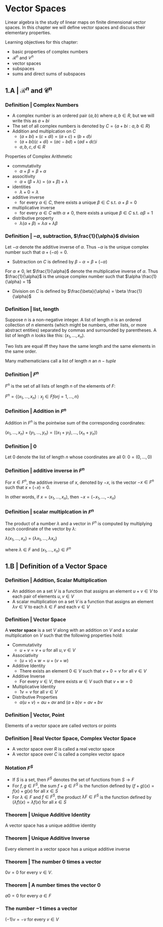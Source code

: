 * Vector Spaces

Linear algebra is the study of linear maps on finite dimensional vector spaces. In this chapter we will define vector spaces and discuss their elementary properties. 

Learning objectives for this chapter:
- basic properties of complex numbers
- $\mathcal{R}^n$ and $\mathcal{C}^n$
- vector spaces
- subspaces
- sums and direct sums of subspaces

** 1.A | $\mathcal{R}^n$ and $\mathcal{C}^n$ 

*** Definition | Complex Numbers

- A complex number is an ordered pair $(a, b)$ where $a, b \in R$, but we will write this as $a + bi$
- The set of all complex numbers is denoted by $C = \{a + bi : a,b \in R\}$
- Addition and multiplcation on $C$
  - $(a + bi) + (c + di) = (a + c) + (b + d)i$
  - $(a + bi)(c + di) = (ac - bd) + (ad + dc)i$
  - $a, b, c, d \in R$

Properties of Complex Arithmetic 

- commutativity
  - $\alpha + \beta = \beta + \alpha$
- associtivity
  - $\alpha + (\beta + \lambda) = (\alpha + \beta) + \lambda$
- identities
  - $\lambda + 0 = \lambda$ 
- additive inverse
  - for every $\alpha \in C$, there exists a unique $\beta \in C$ s.t. $\alpha + \beta = 0$  
- multiplicative inverse
  - for every $\alpha \in C$ with $\alpha \neq 0$, there exists a unique $\beta \in C$ s.t. $\alpha \beta = 1$ 
- distributive property
  - $\lambda(\alpha + \beta) = \lambda\alpha + \lambda\beta$ 

*** Definition | $- \alpha$, subtraction, $\frac{1}{\alpha}$ division 

Let $- \alpha$ denote the additive inverse of $\alpha$. Thus $-\alpha$ is the unique complex number such that $\alpha + (- \alpha) = 0$. 
- Subtraction on $C$ is defined by $\beta - \alpha = \beta + (- \alpha)$

For $\alpha \neq 0$, let $\frac{1}{\alpha}$ denote the multiplicative inverse of $\alpha$. Thus $\frac{1}{\alpha}$ is the unique complex number such that $\alpha \frac{1}{\alpha} = 1$
- Division on $C$ is defined by $\frac{\beta}{\alpha} = \beta \frac{1}{\alpha}$ 

*** Definition | list, length 

Suppose $n$ is a non-negative integer. A list of length $n$ is an ordered collection of $n$ elements (which might be numbers, other lists, or more abstract entities) separated by commas and surrounded by parentheses. A list of length $n$ looks like this: $(x_1, ..., x_n)$. 

Two lists are equal iff they have the same length and the same elements in the same order. 

Many mathematicians call a list of length $n$ an $n-tuple$

*** Definition | $F^n$

$F^n$ is the set of all lists of length $n$ of the elements of $F$:

$F^n = \{(x_1, ..., x_n) : x_j \in F for j = 1, ..., n\}$

*** Definition | Addition in $F^n$

Addition in $F^n$ is the pointwise sum of the corresponding coordinates: 

$(x_1, ..., x_n) + (y_1, ..., y_n) = ((x_1 + y_1), ..., (x_n + y_n))$

*** Definition | 0 

Let 0 denote the list of length $n$ whose coordinates are all 0: $0 = (0, ..., 0)$

*** Definition | additive inverse in $F^n$

For $x \in F^n$, the additive inverse of $x$, denoted by $-x$, is the vector $-x \in F^n$ such that $x + (-x) = 0$.

In other words, if $x = (x_1, ..., x_n)$, then $-x = (-x_1, ..., -x_n)$

*** Definition | scalar multiplcation in $F^n$

The product of a number $\lambda$ and a vector in $F^n$ is computed by multiplying each coordinate of the vector by $\lambda$: 

$\lambda(x_1, ..., x_n) = (\lambda x_1, ..., \lambda x_n)$

where $\lambda \in F$ and $(x_1, ..., x_n) \in F^n$

** 1.B | Definition of a Vector Space

*** Definition | Addition, Scalar Multiplication 

- An addition on a set $V$ is a function that assigns an element $u + v \in V$ to each pair of elements $u, v \in V$
- A scalar multiplication on a set $V$ is a function that assigns an element $\lambda v \in V$ to each $\lambda \in F$ and each $v \in V$

*** Definition | Vector Space

A *vector space* is a set $V$ along with an addition on $V$ and a scalar multiplication on $V$ such that the following properties hold: 

- Commutativity
  - $u + v = v + u$ for all $u, v \in V$ 
- Associativity
  - $(u + v) + w = u + (v + w)$ 
- Additive Identity
  - There exists an element $0 \in V$ such that $v + 0 = v$ for all $v \in V$ 
- Additive Inverse
  - For every $v \in V$, there exists $w \in V$ such that $v + w = 0$ 
- Multiplicative Identity
  - $1v = v$ for all $v \in V$ 
- Distributive Properties
  - $a(u + v) = au + av$ and $(a + b)v = av + bv$

*** Definition | Vector, Point 

Elements of a vector space are called vectors or points 

*** Definition | Real Vector Space, Complex Vector Space

- A vector space over $R$ is called a real vector space
- A vector space over $C$ is called a complex vector space

*** Notation $F^S$

- If $S$ is a set, then $F^S$ denotes the set of functions from $S \to F$
- For $f, g \in F^S$, the sum $f + g \in F^S$ is the function defined by $(f + g)(x) = f(x) + g(x)$ for all $x \in S$
- For $\lambda \in F$ and $f \in F^S$, the product $\lambda F \in F^S$ is the function defined by $(\lambda f)(x) = \lambda f(x)$ for all $x \in S$

*** Theorem | Unique Additive Identity 

A vector space has a unique additive identity 

*** Theorem | Unique Additive Inverse 

Every element in a vector space has a unique additive inverse 

*** Theorem | The number 0 times a vector 

$0v = 0$ for every $v \in V$.

*** Theorem | A number times the vector 0 

$a0 = 0$ for every $a \in F$ 

*** The number $-1$ times a vector 

$(-1)v = -v$ for every $v \in V$

